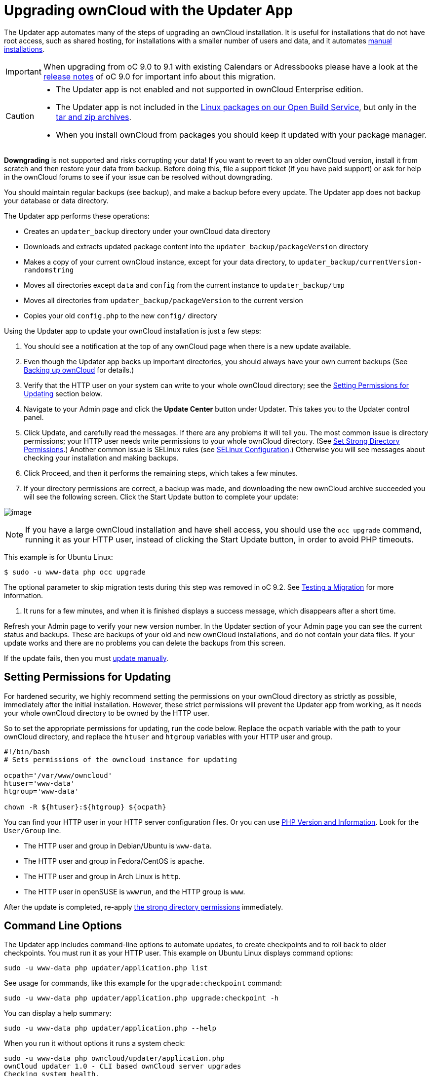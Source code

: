 = Upgrading ownCloud with the Updater App

The Updater app automates many of the steps of upgrading an ownCloud
installation. It is useful for installations that do not have root
access, such as shared hosting, for installations with a smaller number
of users and data, and it automates xref:installation/manual_installation.adoc[manual installations].

IMPORTANT: When upgrading from oC 9.0 to 9.1 with existing Calendars or Adressbooks please have a look at the xref:release_notes.adoc[release notes] of oC 9.0 for important info about this migration.

[CAUTION]
====
* The Updater app is not enabled and not supported in ownCloud Enterprise edition.
* The Updater app is not included in the https://download.owncloud.org/download/repositories/stable/owncloud/[Linux
packages on our Open Build Service], but only in the https://owncloud.org/install/#instructions-server[tar and zip archives].
* When you install ownCloud from packages you should keep it updated with your package manager.
====

*Downgrading* is not supported and risks corrupting your data! If you
want to revert to an older ownCloud version, install it from scratch and
then restore your data from backup. Before doing this, file a support
ticket (if you have paid support) or ask for help in the ownCloud forums
to see if your issue can be resolved without downgrading.

You should maintain regular backups (see backup), and make a backup
before every update. The Updater app does not backup your database or
data directory.

The Updater app performs these operations:

* Creates an `updater_backup` directory under your ownCloud data
directory
* Downloads and extracts updated package content into the
`updater_backup/packageVersion` directory
* Makes a copy of your current ownCloud instance, except for your data
directory, to `updater_backup/currentVersion-randomstring`
* Moves all directories except `data` and `config` from the current
instance to `updater_backup/tmp`
* Moves all directories from `updater_backup/packageVersion` to the
current version
* Copies your old `config.php` to the new `config/` directory

Using the Updater app to update your ownCloud installation is just a few
steps:

1.  You should see a notification at the top of any ownCloud page when
there is a new update available.
2.  Even though the Updater app backs up important directories, you
should always have your own current backups (See xref:maintenance/backup.adoc[Backing up ownCloud] for details.)
3.  Verify that the HTTP user on your system can write to your whole
ownCloud directory; see the xref:setting-permissions-for-updating[Setting Permissions for Updating] section
below.
4.  Navigate to your Admin page and click the *Update Center* button
under Updater. This takes you to the Updater control panel.
5.  Click Update, and carefully read the messages. If there are any
problems it will tell you. The most common issue is directory
permissions; your HTTP user needs write permissions to your whole
ownCloud directory. (See xref:installation/manual_installation.adoc#set-strong-directory-permissions[Set Strong Directory Permissions].) Another common issue is
SELinux rules (see xref:installation/selinux_configuration.adoc[SELinux Configuration].) Otherwise you will see
messages about checking your installation and making backups.
6.  Click Proceed, and then it performs the remaining steps, which takes
a few minutes.
7.  If your directory permissions are correct, a backup was made, and
downloading the new ownCloud archive succeeded you will see the
following screen. Click the Start Update button to complete your update:

image:/server/_images/maintenance/upgrade-2.png[image]

NOTE: If you have a large ownCloud installation and have shell access, you should use the `occ upgrade` command, running it as your HTTP user, instead of clicking the Start Update button, in order to avoid PHP timeouts.

This example is for Ubuntu Linux:

....
$ sudo -u www-data php occ upgrade
....

The optional parameter to skip migration tests during this step was
removed in oC 9.2. See xref:maintenance/updated.adoc[Testing a Migration] for more information.

1.  It runs for a few minutes, and when it is finished displays a
success message, which disappears after a short time.

Refresh your Admin page to verify your new version number. In the
Updater section of your Admin page you can see the current status and
backups. These are backups of your old and new ownCloud installations,
and do not contain your data files. If your update works and there are
no problems you can delete the backups from this screen.

If the update fails, then you must xref:maintenance/manual_upgrade.adoc[update manually].

[[setting-permissions-for-updating]]
Setting Permissions for Updating
--------------------------------

For hardened security, we highly recommend setting the permissions on
your ownCloud directory as strictly as possible, immediately after the
initial installation. However, these strict permissions will prevent the
Updater app from working, as it needs your whole ownCloud directory to
be owned by the HTTP user.

So to set the appropriate permissions for updating, run the code below.
Replace the `ocpath` variable with the path to your ownCloud directory,
and replace the `htuser` and `htgroup` variables with your HTTP user and
group.

....
#!/bin/bash
# Sets permissions of the owncloud instance for updating

ocpath='/var/www/owncloud'
htuser='www-data'
htgroup='www-data'

chown -R ${htuser}:${htgroup} ${ocpath}
....

You can find your HTTP user in your HTTP server configuration files. Or
you can use xref:issues/general_troubleshooting.adoc#php-version-and-information[PHP Version and Information]. 
Look for the `User/Group` line.

* The HTTP user and group in Debian/Ubuntu is `www-data`.
* The HTTP user and group in Fedora/CentOS is `apache`.
* The HTTP user and group in Arch Linux is `http`.
* The HTTP user in openSUSE is `wwwrun`, and the HTTP group is `www`.

After the update is completed, re-apply xref:installation/manual_installation.adoc#set-strong-directory-permissions[the strong directory permissions] immediately.

[[command-line-options]]
Command Line Options
--------------------

The Updater app includes command-line options to automate updates, to
create checkpoints and to roll back to older checkpoints. You must run
it as your HTTP user. This example on Ubuntu Linux displays command
options:

....
sudo -u www-data php updater/application.php list
....

See usage for commands, like this example for the `upgrade:checkpoint`
command:

....
sudo -u www-data php updater/application.php upgrade:checkpoint -h
....

You can display a help summary:

....
sudo -u www-data php updater/application.php --help
....

When you run it without options it runs a system check:

....
sudo -u www-data php owncloud/updater/application.php
ownCloud updater 1.0 - CLI based ownCloud server upgrades
Checking system health.
- file permissions are ok.
Current version is 9.0.0.12
No updates found online.
Done
....

Create a checkpoint:

....
sudo -u www-data php updater/application.php upgrade:checkpoint  --create 
Created checkpoint 9.0.0.12-56d5e4e004964
....

List checkpoints:

....
sudo -u www-data php updater/application.php upgrade:checkpoint --list
....

Restore an earlier checkpoint:

....
sudo -u www-data php owncloud/updater/application.php upgrade:checkpoint 
 --restore=9.0.0.12-56d5e4e004964
....

Add a line like this to your crontab to automatically create daily
checkpoints:

....
2 15 * * * sudo -u www-data php /path/to/owncloud/updater/application.php 
upgrade:checkpoint --create > /dev/null 2>&1
....

[[updater.secret-value-in-config.php]]
updater.secret value in config.php
----------------------------------

When running the updater, you will be prompted to add a hashed secret
into your config.php file. On the updater web interface, you then need
to enter the unhashed secret into the web form.

In case you forgot your password/secret, you can re-create it by
changing config.php. You can run this on your shell:

....
php -r 'echo password_hash("Enter a random password here", PASSWORD_DEFAULT)."\n";'
....

Please replace `Enter a random password here` with your own. 
Then add this into your config.php:

....
'updater.secret' => 'The value you got from the above hash command',
....
